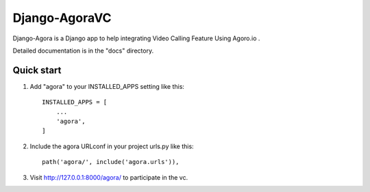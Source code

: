 
==============
Django-AgoraVC
==============

Django-Agora is a Django app to help integrating Video Calling Feature Using Agoro.io .

Detailed documentation is in the "docs" directory.

Quick start
-----------

1. Add "agora" to your INSTALLED_APPS setting like this::

    INSTALLED_APPS = [
        ...
        'agora',
    ]

2. Include the agora URLconf in your project urls.py like this::

    path('agora/', include('agora.urls')),

3. Visit http://127.0.0.1:8000/agora/ to participate in the vc.
